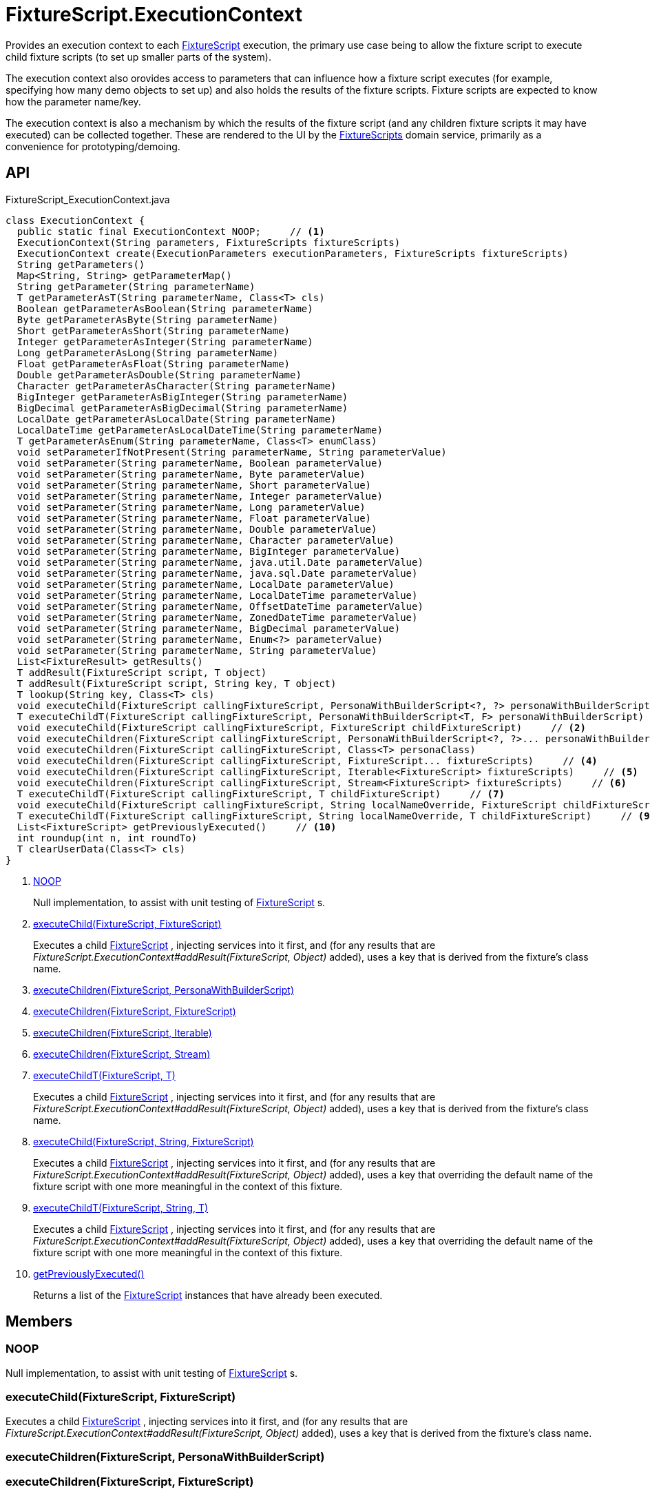 = FixtureScript.ExecutionContext
:Notice: Licensed to the Apache Software Foundation (ASF) under one or more contributor license agreements. See the NOTICE file distributed with this work for additional information regarding copyright ownership. The ASF licenses this file to you under the Apache License, Version 2.0 (the "License"); you may not use this file except in compliance with the License. You may obtain a copy of the License at. http://www.apache.org/licenses/LICENSE-2.0 . Unless required by applicable law or agreed to in writing, software distributed under the License is distributed on an "AS IS" BASIS, WITHOUT WARRANTIES OR  CONDITIONS OF ANY KIND, either express or implied. See the License for the specific language governing permissions and limitations under the License.

Provides an execution context to each xref:refguide:testing:index/fixtures/applib/fixturescripts/FixtureScript.adoc[FixtureScript] execution, the primary use case being to allow the fixture script to execute child fixture scripts (to set up smaller parts of the system).

The execution context also orovides access to parameters that can influence how a fixture script executes (for example, specifying how many demo objects to set up) and also holds the results of the fixture scripts. Fixture scripts are expected to know how the parameter name/key.

The execution context is also a mechanism by which the results of the fixture script (and any children fixture scripts it may have executed) can be collected together. These are rendered to the UI by the xref:refguide:testing:index/fixtures/applib/fixturescripts/FixtureScripts.adoc[FixtureScripts] domain service, primarily as a convenience for prototyping/demoing.

== API

[source,java]
.FixtureScript_ExecutionContext.java
----
class ExecutionContext {
  public static final ExecutionContext NOOP;     // <.>
  ExecutionContext(String parameters, FixtureScripts fixtureScripts)
  ExecutionContext create(ExecutionParameters executionParameters, FixtureScripts fixtureScripts)
  String getParameters()
  Map<String, String> getParameterMap()
  String getParameter(String parameterName)
  T getParameterAsT(String parameterName, Class<T> cls)
  Boolean getParameterAsBoolean(String parameterName)
  Byte getParameterAsByte(String parameterName)
  Short getParameterAsShort(String parameterName)
  Integer getParameterAsInteger(String parameterName)
  Long getParameterAsLong(String parameterName)
  Float getParameterAsFloat(String parameterName)
  Double getParameterAsDouble(String parameterName)
  Character getParameterAsCharacter(String parameterName)
  BigInteger getParameterAsBigInteger(String parameterName)
  BigDecimal getParameterAsBigDecimal(String parameterName)
  LocalDate getParameterAsLocalDate(String parameterName)
  LocalDateTime getParameterAsLocalDateTime(String parameterName)
  T getParameterAsEnum(String parameterName, Class<T> enumClass)
  void setParameterIfNotPresent(String parameterName, String parameterValue)
  void setParameter(String parameterName, Boolean parameterValue)
  void setParameter(String parameterName, Byte parameterValue)
  void setParameter(String parameterName, Short parameterValue)
  void setParameter(String parameterName, Integer parameterValue)
  void setParameter(String parameterName, Long parameterValue)
  void setParameter(String parameterName, Float parameterValue)
  void setParameter(String parameterName, Double parameterValue)
  void setParameter(String parameterName, Character parameterValue)
  void setParameter(String parameterName, BigInteger parameterValue)
  void setParameter(String parameterName, java.util.Date parameterValue)
  void setParameter(String parameterName, java.sql.Date parameterValue)
  void setParameter(String parameterName, LocalDate parameterValue)
  void setParameter(String parameterName, LocalDateTime parameterValue)
  void setParameter(String parameterName, OffsetDateTime parameterValue)
  void setParameter(String parameterName, ZonedDateTime parameterValue)
  void setParameter(String parameterName, BigDecimal parameterValue)
  void setParameter(String parameterName, Enum<?> parameterValue)
  void setParameter(String parameterName, String parameterValue)
  List<FixtureResult> getResults()
  T addResult(FixtureScript script, T object)
  T addResult(FixtureScript script, String key, T object)
  T lookup(String key, Class<T> cls)
  void executeChild(FixtureScript callingFixtureScript, PersonaWithBuilderScript<?, ?> personaWithBuilderScript)
  T executeChildT(FixtureScript callingFixtureScript, PersonaWithBuilderScript<T, F> personaWithBuilderScript)
  void executeChild(FixtureScript callingFixtureScript, FixtureScript childFixtureScript)     // <.>
  void executeChildren(FixtureScript callingFixtureScript, PersonaWithBuilderScript<?, ?>... personaWithBuilderScripts)     // <.>
  void executeChildren(FixtureScript callingFixtureScript, Class<T> personaClass)
  void executeChildren(FixtureScript callingFixtureScript, FixtureScript... fixtureScripts)     // <.>
  void executeChildren(FixtureScript callingFixtureScript, Iterable<FixtureScript> fixtureScripts)     // <.>
  void executeChildren(FixtureScript callingFixtureScript, Stream<FixtureScript> fixtureScripts)     // <.>
  T executeChildT(FixtureScript callingFixtureScript, T childFixtureScript)     // <.>
  void executeChild(FixtureScript callingFixtureScript, String localNameOverride, FixtureScript childFixtureScript)     // <.>
  T executeChildT(FixtureScript callingFixtureScript, String localNameOverride, T childFixtureScript)     // <.>
  List<FixtureScript> getPreviouslyExecuted()     // <.>
  int roundup(int n, int roundTo)
  T clearUserData(Class<T> cls)
}
----

<.> xref:#NOOP[NOOP]
+
--
Null implementation, to assist with unit testing of xref:refguide:testing:index/fixtures/applib/fixturescripts/FixtureScript.adoc[FixtureScript] s.
--
<.> xref:#executeChild_FixtureScript_FixtureScript[executeChild(FixtureScript, FixtureScript)]
+
--
Executes a child xref:refguide:testing:index/fixtures/applib/fixturescripts/FixtureScript.adoc[FixtureScript] , injecting services into it first, and (for any results that are _FixtureScript.ExecutionContext#addResult(FixtureScript, Object)_ added), uses a key that is derived from the fixture's class name.
--
<.> xref:#executeChildren_FixtureScript_PersonaWithBuilderScript[executeChildren(FixtureScript, PersonaWithBuilderScript)]
<.> xref:#executeChildren_FixtureScript_FixtureScript[executeChildren(FixtureScript, FixtureScript)]
<.> xref:#executeChildren_FixtureScript_Iterable[executeChildren(FixtureScript, Iterable)]
<.> xref:#executeChildren_FixtureScript_Stream[executeChildren(FixtureScript, Stream)]
<.> xref:#executeChildT_FixtureScript_T[executeChildT(FixtureScript, T)]
+
--
Executes a child xref:refguide:testing:index/fixtures/applib/fixturescripts/FixtureScript.adoc[FixtureScript] , injecting services into it first, and (for any results that are _FixtureScript.ExecutionContext#addResult(FixtureScript, Object)_ added), uses a key that is derived from the fixture's class name.
--
<.> xref:#executeChild_FixtureScript_String_FixtureScript[executeChild(FixtureScript, String, FixtureScript)]
+
--
Executes a child xref:refguide:testing:index/fixtures/applib/fixturescripts/FixtureScript.adoc[FixtureScript] , injecting services into it first, and (for any results that are _FixtureScript.ExecutionContext#addResult(FixtureScript, Object)_ added), uses a key that overriding the default name of the fixture script with one more meaningful in the context of this fixture.
--
<.> xref:#executeChildT_FixtureScript_String_T[executeChildT(FixtureScript, String, T)]
+
--
Executes a child xref:refguide:testing:index/fixtures/applib/fixturescripts/FixtureScript.adoc[FixtureScript] , injecting services into it first, and (for any results that are _FixtureScript.ExecutionContext#addResult(FixtureScript, Object)_ added), uses a key that overriding the default name of the fixture script with one more meaningful in the context of this fixture.
--
<.> xref:#getPreviouslyExecuted_[getPreviouslyExecuted()]
+
--
Returns a list of the xref:refguide:testing:index/fixtures/applib/fixturescripts/FixtureScript.adoc[FixtureScript] instances that have already been executed.
--

== Members

[#NOOP]
=== NOOP

Null implementation, to assist with unit testing of xref:refguide:testing:index/fixtures/applib/fixturescripts/FixtureScript.adoc[FixtureScript] s.

[#executeChild_FixtureScript_FixtureScript]
=== executeChild(FixtureScript, FixtureScript)

Executes a child xref:refguide:testing:index/fixtures/applib/fixturescripts/FixtureScript.adoc[FixtureScript] , injecting services into it first, and (for any results that are _FixtureScript.ExecutionContext#addResult(FixtureScript, Object)_ added), uses a key that is derived from the fixture's class name.

[#executeChildren_FixtureScript_PersonaWithBuilderScript]
=== executeChildren(FixtureScript, PersonaWithBuilderScript)

[#executeChildren_FixtureScript_FixtureScript]
=== executeChildren(FixtureScript, FixtureScript)

[#executeChildren_FixtureScript_Iterable]
=== executeChildren(FixtureScript, Iterable)

[#executeChildren_FixtureScript_Stream]
=== executeChildren(FixtureScript, Stream)

[#executeChildT_FixtureScript_T]
=== executeChildT(FixtureScript, T)

Executes a child xref:refguide:testing:index/fixtures/applib/fixturescripts/FixtureScript.adoc[FixtureScript] , injecting services into it first, and (for any results that are _FixtureScript.ExecutionContext#addResult(FixtureScript, Object)_ added), uses a key that is derived from the fixture's class name.

[#executeChild_FixtureScript_String_FixtureScript]
=== executeChild(FixtureScript, String, FixtureScript)

Executes a child xref:refguide:testing:index/fixtures/applib/fixturescripts/FixtureScript.adoc[FixtureScript] , injecting services into it first, and (for any results that are _FixtureScript.ExecutionContext#addResult(FixtureScript, Object)_ added), uses a key that overriding the default name of the fixture script with one more meaningful in the context of this fixture.

[#executeChildT_FixtureScript_String_T]
=== executeChildT(FixtureScript, String, T)

Executes a child xref:refguide:testing:index/fixtures/applib/fixturescripts/FixtureScript.adoc[FixtureScript] , injecting services into it first, and (for any results that are _FixtureScript.ExecutionContext#addResult(FixtureScript, Object)_ added), uses a key that overriding the default name of the fixture script with one more meaningful in the context of this fixture.

[#getPreviouslyExecuted_]
=== getPreviouslyExecuted()

Returns a list of the xref:refguide:testing:index/fixtures/applib/fixturescripts/FixtureScript.adoc[FixtureScript] instances that have already been executed.

This allows each individual xref:refguide:testing:index/fixtures/applib/fixturescripts/FixtureScript.adoc[FixtureScript] to determine whether they need to execute; the _FixtureScripts#getMultipleExecutionStrategy()_ can then be left as simply _FixtureScripts.MultipleExecutionStrategy#EXECUTE_ .
